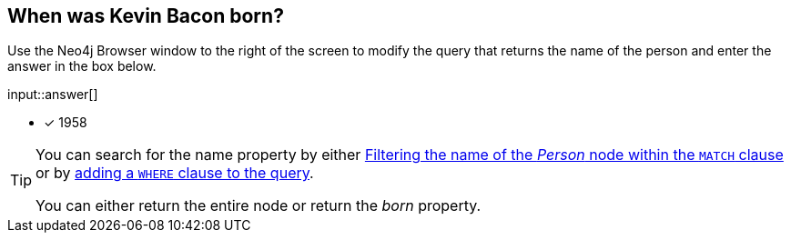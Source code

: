 :type: freetext

[.question.freetext]
== When was Kevin Bacon born?

Use the Neo4j Browser window to the right of the screen to modify the query that returns the name of the person and enter the answer in the box below.

input::answer[]

* [x] 1958

// Once you have entered the answer, click the **Check Answer** button below to continue.

[TIP]
====
You can search for the name property by either link:https://neo4j.com/docs/cypher-manual/current/clauses/where/#filter-on-patterns[Filtering the name of the _Person_ node within the `MATCH` clause^] or by link:https://neo4j.com/docs/cypher-manual/current/clauses/where/#filter-on-node-property[adding a `WHERE` clause to the query^].

You can either return the entire node or return the _born_ property.
====






